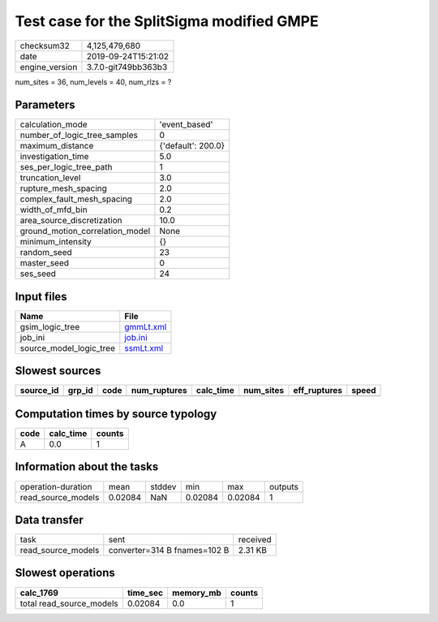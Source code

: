 Test case for the SplitSigma modified GMPE
==========================================

============== ===================
checksum32     4,125,479,680      
date           2019-09-24T15:21:02
engine_version 3.7.0-git749bb363b3
============== ===================

num_sites = 36, num_levels = 40, num_rlzs = ?

Parameters
----------
=============================== ==================
calculation_mode                'event_based'     
number_of_logic_tree_samples    0                 
maximum_distance                {'default': 200.0}
investigation_time              5.0               
ses_per_logic_tree_path         1                 
truncation_level                3.0               
rupture_mesh_spacing            2.0               
complex_fault_mesh_spacing      2.0               
width_of_mfd_bin                0.2               
area_source_discretization      10.0              
ground_motion_correlation_model None              
minimum_intensity               {}                
random_seed                     23                
master_seed                     0                 
ses_seed                        24                
=============================== ==================

Input files
-----------
======================= ========================
Name                    File                    
======================= ========================
gsim_logic_tree         `gmmLt.xml <gmmLt.xml>`_
job_ini                 `job.ini <job.ini>`_    
source_model_logic_tree `ssmLt.xml <ssmLt.xml>`_
======================= ========================

Slowest sources
---------------
========= ====== ==== ============ ========= ========= ============ =====
source_id grp_id code num_ruptures calc_time num_sites eff_ruptures speed
========= ====== ==== ============ ========= ========= ============ =====
========= ====== ==== ============ ========= ========= ============ =====

Computation times by source typology
------------------------------------
==== ========= ======
code calc_time counts
==== ========= ======
A    0.0       1     
==== ========= ======

Information about the tasks
---------------------------
================== ======= ====== ======= ======= =======
operation-duration mean    stddev min     max     outputs
read_source_models 0.02084 NaN    0.02084 0.02084 1      
================== ======= ====== ======= ======= =======

Data transfer
-------------
================== ============================ ========
task               sent                         received
read_source_models converter=314 B fnames=102 B 2.31 KB 
================== ============================ ========

Slowest operations
------------------
======================== ======== ========= ======
calc_1769                time_sec memory_mb counts
======================== ======== ========= ======
total read_source_models 0.02084  0.0       1     
======================== ======== ========= ======